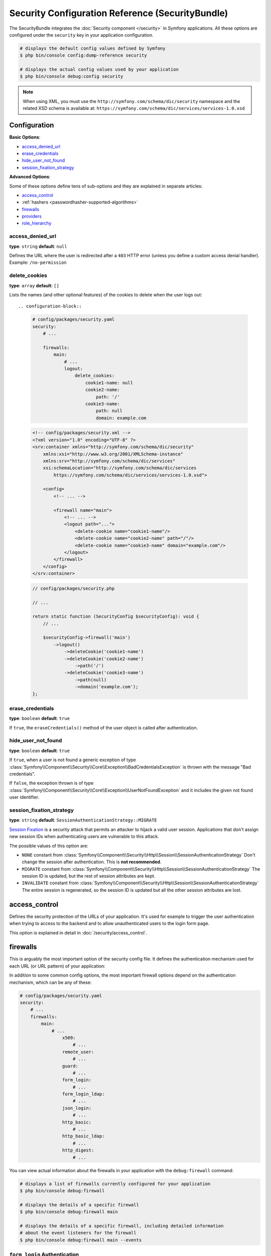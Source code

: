 Security Configuration Reference (SecurityBundle)
=================================================

The SecurityBundle integrates the :doc:`Security component </security>`
in Symfony applications. All these options are configured under the ``security``
key in your application configuration.

.. code-block:: terminal

    # displays the default config values defined by Symfony
    $ php bin/console config:dump-reference security

    # displays the actual config values used by your application
    $ php bin/console debug:config security

.. note::

    When using XML, you must use the ``http://symfony.com/schema/dic/security``
    namespace and the related XSD schema is available at:
    ``https://symfony.com/schema/dic/services/services-1.0.xsd``

Configuration
-------------

**Basic Options**:

* `access_denied_url`_
* `erase_credentials`_
* `hide_user_not_found`_
* `session_fixation_strategy`_

**Advanced Options**:

Some of these options define tens of sub-options and they are explained in
separate articles:

* `access_control`_
* :ref:`hashers <passwordhasher-supported-algorithms>`
* `firewalls`_
* `providers`_
* `role_hierarchy`_

access_denied_url
~~~~~~~~~~~~~~~~~

**type**: ``string`` **default**: ``null``

Defines the URL where the user is redirected after a ``403`` HTTP error (unless
you define a custom access denial handler). Example: ``/no-permission``

delete_cookies
~~~~~~~~~~~~~~

**type**: ``array`` **default**: ``[]``

Lists the names (and other optional features) of the cookies to delete when the
user logs out::

.. configuration-block::

    .. code-block:: yaml

        # config/packages/security.yaml
        security:
            # ...

            firewalls:
                main:
                    # ...
                    logout:
                        delete_cookies:
                            cookie1-name: null
                            cookie2-name:
                                path: '/'
                            cookie3-name:
                                path: null
                                domain: example.com

    .. code-block:: xml

        <!-- config/packages/security.xml -->
        <?xml version="1.0" encoding="UTF-8" ?>
        <srv:container xmlns="http://symfony.com/schema/dic/security"
            xmlns:xsi="http://www.w3.org/2001/XMLSchema-instance"
            xmlns:srv="http://symfony.com/schema/dic/services"
            xsi:schemaLocation="http://symfony.com/schema/dic/services
                https://symfony.com/schema/dic/services/services-1.0.xsd">

            <config>
                <!-- ... -->

                <firewall name="main">
                    <!-- ... -->
                    <logout path="...">
                        <delete-cookie name="cookie1-name"/>
                        <delete-cookie name="cookie2-name" path="/"/>
                        <delete-cookie name="cookie3-name" domain="example.com"/>
                    </logout>
                </firewall>
            </config>
        </srv:container>

    .. code-block:: php

        // config/packages/security.php

        // ...

        return static function (SecurityConfig $securityConfig): void {
            // ...

            $securityConfig->firewall('main')
                ->logout()
                    ->deleteCookie('cookie1-name')
                    ->deleteCookie('cookie2-name')
                        ->path('/')
                    ->deleteCookie('cookie3-name')
                        ->path(null)
                        ->domain('example.com');
        };

erase_credentials
~~~~~~~~~~~~~~~~~

**type**: ``boolean`` **default**: ``true``

If ``true``, the ``eraseCredentials()`` method of the user object is called
after authentication.

hide_user_not_found
~~~~~~~~~~~~~~~~~~~

**type**: ``boolean`` **default**: ``true``

If ``true``, when a user is not found a generic exception of type
:class:`Symfony\\Component\\Security\\Core\\Exception\\BadCredentialsException`
is thrown with the message "Bad credentials".

If ``false``, the exception thrown is of type
:class:`Symfony\\Component\\Security\\Core\\Exception\\UserNotFoundException`
and it includes the given not found user identifier.

session_fixation_strategy
~~~~~~~~~~~~~~~~~~~~~~~~~

**type**: ``string`` **default**: ``SessionAuthenticationStrategy::MIGRATE``

`Session Fixation`_ is a security attack that permits an attacker to hijack a
valid user session. Applications that don't assign new session IDs when
authenticating users are vulnerable to this attack.

The possible values of this option are:

* ``NONE`` constant from :class:`Symfony\\Component\\Security\\Http\\Session\\SessionAuthenticationStrategy`
  Don't change the session after authentication. This is **not recommended**.
* ``MIGRATE`` constant from :class:`Symfony\\Component\\Security\\Http\\Session\\SessionAuthenticationStrategy`
  The session ID is updated, but the rest of session attributes are kept.
* ``INVALIDATE`` constant from :class:`Symfony\\Component\\Security\\Http\\Session\\SessionAuthenticationStrategy`
  The entire session is regenerated, so the session ID is updated but all the
  other session attributes are lost.

access_control
--------------

Defines the security protection of the URLs of your application. It's used for
example to trigger the user authentication when trying to access to the backend
and to allow unauthenticated users to the login form page.

This option is explained in detail in :doc:`/security/access_control`.

firewalls
---------

This is arguably the most important option of the security config file. It
defines the authentication mechanism used for each URL (or URL pattern) of your
application:

.. configuration-block::

    .. code-block:: yaml

        # config/packages/security.yaml
        security:
            # ...
            firewalls:
                # 'main' is the name of the firewall (can be chosen freely)
                main:
                    # 'pattern' is a regular expression matched against the incoming
                    # request URL. If there's a match, authentication is triggered
                    pattern: ^/admin
                    # the rest of options depend on the authentication mechanism
                    # ...

    .. code-block:: xml

        <!-- config/packages/security.xml -->
        <?xml version="1.0" encoding="UTF-8" ?>
        <srv:container xmlns="http://symfony.com/schema/dic/security"
            xmlns:xsi="http://www.w3.org/2001/XMLSchema-instance"
            xmlns:srv="http://symfony.com/schema/dic/services"
            xsi:schemaLocation="http://symfony.com/schema/dic/services
                https://symfony.com/schema/dic/services/services-1.0.xsd
                http://symfony.com/schema/dic/security
                https://symfony.com/schema/dic/security/security-1.0.xsd">

            <config>
                <!-- ... -->

                <!-- 'pattern' is a regular expression matched against the incoming
                     request URL. If there's a match, authentication is triggered -->
                <firewall name="main" pattern="^/admin">
                    <!-- the rest of options depend on the authentication mechanism -->
                    <!-- ... -->
                </firewall>
            </config>
        </srv:container>

    .. code-block:: php

        // config/packages/security.php
        use Symfony\Config\SecurityConfig;

        return static function (SecurityConfig $security): void {
            // ...

            // 'main' is the name of the firewall (can be chosen freely)
            $security->firewall('main')
                // 'pattern' is a regular expression matched against the incoming
                // request URL. If there's a match, authentication is triggered
                ->pattern('^/admin')
                // the rest of options depend on the authentication mechanism
                // ...
            ;
        };

.. seealso::

    Read :doc:`this article </security/firewall_restriction>` to learn about how
    to restrict firewalls by host and HTTP methods.

In addition to some common config options, the most important firewall options
depend on the authentication mechanism, which can be any of these:

.. code-block:: yaml

    # config/packages/security.yaml
    security:
        # ...
        firewalls:
            main:
                # ...
                    x509:
                        # ...
                    remote_user:
                        # ...
                    guard:
                        # ...
                    form_login:
                        # ...
                    form_login_ldap:
                        # ...
                    json_login:
                        # ...
                    http_basic:
                        # ...
                    http_basic_ldap:
                        # ...
                    http_digest:
                        # ...

You can view actual information about the firewalls in your application with
the ``debug:firewall`` command:

.. code-block:: terminal

    # displays a list of firewalls currently configured for your application
    $ php bin/console debug:firewall

    # displays the details of a specific firewall
    $ php bin/console debug:firewall main

    # displays the details of a specific firewall, including detailed information
    # about the event listeners for the firewall
    $ php bin/console debug:firewall main --events

.. _reference-security-firewall-form-login:

``form_login`` Authentication
~~~~~~~~~~~~~~~~~~~~~~~~~~~~~

When using the ``form_login`` authentication listener beneath a firewall,
there are several common options for configuring the "form login" experience.
For even more details, see :doc:`/security/form_login`.

login_path
..........

**type**: ``string`` **default**: ``/login``

This is the route or path that the user will be redirected to (unless ``use_forward``
is set to ``true``) when they try to access a protected resource but aren't
fully authenticated.

This path **must** be accessible by a normal, unauthenticated user, else
you might create a redirect loop.

check_path
..........

**type**: ``string`` **default**: ``/login_check``

This is the route or path that your login form must submit to. The firewall
will intercept any requests (``POST`` requests only, by default) to this
URL and process the submitted login credentials.

Be sure that this URL is covered by your main firewall (i.e. don't create
a separate firewall just for ``check_path`` URL).

failure_path
............

**type**: ``string`` **default**: ``/login``

This is the route or path that the user is redirected to after a failed login attempt.
It can be a relative/absolute URL or a Symfony route name.

form_only
.........

**type**: ``boolean`` **default**: ``false``

Set this option to ``true`` to require that the login data is sent using a form
(it checks that the request content-type is ``application/x-www-form-urlencoded``
or ``multipart/form-data``). This is useful for example to prevent the
:ref:`form login authenticator <security-form-login>` from responding to
requests that should be handled by the :ref:`JSON login authenticator <security-json-login>`.

use_forward
...........

**type**: ``boolean`` **default**: ``false``

If you'd like the user to be forwarded to the login form instead of being
redirected, set this option to ``true``.

username_parameter
..................

**type**: ``string`` **default**: ``_username``

This is the name of the username field of your
login form. When you submit the form to ``check_path``, the security system
will look for a POST parameter with this name.

password_parameter
..................

**type**: ``string`` **default**: ``_password``

This is the name of the password field of your
login form. When you submit the form to ``check_path``, the security system
will look for a POST parameter with this name.

post_only
.........

**type**: ``boolean`` **default**: ``true``

By default, you must submit your login form to the ``check_path`` URL as
a POST request. By setting this option to ``false``, you can send a GET
request too.

**Options Related to Redirecting after Login**

always_use_default_target_path
..............................

**type**: ``boolean`` **default**: ``false``

If ``true``, users are always redirected to the default target path regardless
of the previous URL that was stored in the session.

default_target_path
...................

**type**: ``string`` **default**: ``/``

The page users are redirected to when there is no previous page stored in the
session (for example, when the users browse the login page directly).

target_path_parameter
.....................

**type**: ``string`` **default**: ``_target_path``

When using a login form, if you include an HTML element to set the target path,
this option lets you change the name of the HTML element itself.

failure_path_parameter
......................

**type**: ``string`` **default**: ``_failure_path``

When using a login form, if you include an HTML element to set the failure path,
this option lets you change the name of the HTML element itself.

use_referer
...........

**type**: ``boolean`` **default**: ``false``

If ``true``, the user is redirected to the value stored in the ``HTTP_REFERER``
header when no previous URL was stored in the session. If the referrer URL is
the same as the one generated with the ``login_path`` route, the user is
redirected to the ``default_target_path`` to avoid a redirection loop.

.. note::

    For historical reasons, and to match the misspelling of the HTTP standard,
    the option is called ``use_referer`` instead of ``use_referrer``.

logout
~~~~~~

You can configure logout options.

delete_cookies
..............

**type**: ``array`` **default**: ``[]``

Lists the names (and other optional features) of the cookies to delete when the
user logs out::

.. configuration-block::

    .. code-block:: yaml

        # config/packages/security.yaml
        security:
            # ...

            firewalls:
                main:
                    # ...
                    logout:
                        delete_cookies:
                            cookie1-name: null
                            cookie2-name:
                                path: '/'
                            cookie3-name:
                                path: null
                                domain: example.com

    .. code-block:: xml

        <!-- config/packages/security.xml -->
        <?xml version="1.0" encoding="UTF-8" ?>
        <srv:container xmlns="http://symfony.com/schema/dic/security"
            xmlns:xsi="http://www.w3.org/2001/XMLSchema-instance"
            xmlns:srv="http://symfony.com/schema/dic/services"
            xsi:schemaLocation="http://symfony.com/schema/dic/services
                https://symfony.com/schema/dic/services/services-1.0.xsd">

            <config>
                <!-- ... -->

                <firewall name="main">
                    <!-- ... -->
                    <logout path="...">
                        <delete-cookie name="cookie1-name"/>
                        <delete-cookie name="cookie2-name" path="/"/>
                        <delete-cookie name="cookie3-name" domain="example.com"/>
                    </logout>
                </firewall>
            </config>
        </srv:container>

    .. code-block:: php

        // config/packages/security.php

        // ...

        return static function (SecurityConfig $securityConfig): void {
            // ...

            $securityConfig->firewall('main')
                ->logout()
                    ->deleteCookie('cookie1-name')
                    ->deleteCookie('cookie2-name')
                        ->path('/')
                    ->deleteCookie('cookie3-name')
                        ->path(null)
                        ->domain('example.com');
        };

clear_site_data
...............

**type**: ``array`` **default**: ``[]``

The ``Clear-Site-Data`` HTTP header clears browsing data (cookies, storage, cache)
associated with the requesting website. It allows web developers to have more
control over the data stored by a client browser for their origins.

Allowed values are ``cache``, ``cookies``, ``storage`` and ``executionContexts``.
It's also possible to use ``*`` as a wildcard for all directives:

.. configuration-block::

    .. code-block:: yaml

        # config/packages/security.yaml
        security:
            # ...

            firewalls:
                main:
                    # ...
                    logout:
                        clear_site_data:
                            - cookies
                            - storage

    .. code-block:: xml

        <!-- config/packages/security.xml -->
        <?xml version="1.0" encoding="UTF-8" ?>
        <srv:container xmlns="http://symfony.com/schema/dic/security"
            xmlns:xsi="http://www.w3.org/2001/XMLSchema-instance"
            xmlns:srv="http://symfony.com/schema/dic/services"
            xsi:schemaLocation="http://symfony.com/schema/dic/services
                https://symfony.com/schema/dic/services/services-1.0.xsd">

            <config>
                <!-- ... -->

                <firewall name="main">
                    <!-- ... -->
                    <logout>
                        <clear-site-data>cookies</clear-site-data>
                        <clear-site-data>storage</clear-site-data>
                    </logout>
                </firewall>
            </config>
        </srv:container>

    .. code-block:: php

        // config/packages/security.php

        // ...

        return static function (SecurityConfig $securityConfig): void {
            // ...

            $securityConfig->firewall('main')
                ->logout()
                    ->clearSiteData(['cookies', 'storage']);
        };

invalidate_session
..................

**type**: ``boolean`` **default**: ``true``

By default, when users log out from any firewall, their sessions are invalidated.
This means that logging out from one firewall automatically logs them out from
all the other firewalls.

The ``invalidate_session`` option allows to redefine this behavior. Set this
option to ``false`` in every firewall and the user will only be logged out from
the current firewall and not the other ones.

``path``
........

**type**: ``string`` **default**: ``/logout``

The path which triggers logout. You need to set up a route with a matching path.

target
......

**type**: ``string`` **default**: ``/``

The relative path (if the value starts with ``/``), or absolute URL (if it
starts with ``http://`` or ``https://``) or the route name (otherwise) to
redirect after logout.

.. _reference-security-logout-csrf:

enable_csrf
...........

**type**: ``boolean`` **default**: ``null``

Set this option to ``true`` to enable CSRF protection in the logout process
using Symfony's default CSRF token manager. Set also the ``csrf_token_manager``
option if you need to use a custom CSRF token manager.

csrf_parameter
..............

**type**: ``string`` **default**: ``_csrf_token``

The name of the parameter that stores the CSRF token value.

csrf_token_manager
..................

**type**: ``string`` **default**: ``null``

The ``id`` of the service used to generate the CSRF tokens. Symfony provides a
default service whose ID is ``security.csrf.token_manager``.

csrf_token_id
.............

**type**: ``string`` **default**: ``logout``

An arbitrary string used to identify the token (and check its validity afterwards).

.. _reference-security-firewall-json-login:

JSON Login Authentication
~~~~~~~~~~~~~~~~~~~~~~~~~

check_path
..........

**type**: ``string`` **default**: ``/login_check``

This is the URL or route name the system must post to authenticate using
the JSON authenticator. The path must be covered by the firewall to which
the user will authenticate.

username_path
.............

**type**: ``string`` **default**: ``username``

Use this and ``password_path`` to modify the expected request body
structure of the JSON authenticator. For instance, if the JSON document has
the following structure:

.. code-block:: json

    {
        "security": {
            "credentials": {
                "login": "dunglas",
                "password": "MyPassword"
            }
        }
    }

The security configuration should be:

.. configuration-block::

    .. code-block:: yaml

        # config/packages/security.yaml
        security:
            # ...

            firewalls:
                main:
                    lazy: true
                    json_login:
                        check_path:    login
                        username_path: security.credentials.login
                        password_path: security.credentials.password

    .. code-block:: xml

        <!-- config/packages/security.xml -->
        <?xml version="1.0" encoding="UTF-8" ?>
        <srv:container xmlns="http://symfony.com/schema/dic/security"
            xmlns:srv="http://symfony.com/schema/dic/services"
            xmlns:xsi="http://www.w3.org/2001/XMLSchema-instance"
            xsi:schemaLocation="http://symfony.com/schema/dic/services
                https://symfony.com/schema/dic/services/services-1.0.xsd
                http://symfony.com/schema/dic/security
                https://symfony.com/schema/dic/security/security-1.0.xsd">

            <config>
                <firewall name="main" lazy="true">
                    <json-login check-path="login"
                        username-path="security.credentials.login"
                        password-path="security.credentials.password"/>
                </firewall>
            </config>
        </srv:container>

    .. code-block:: php

        // config/packages/security.php
        use Symfony\Config\SecurityConfig;

        return static function (SecurityConfig $security): void {
            $mainFirewall = $security->firewall('main');
            $mainFirewall->lazy(true);
            $mainFirewall->jsonLogin()
                ->checkPath('/login')
                ->usernamePath('security.credentials.login')
                ->passwordPath('security.credentials.password')
            ;
        };

password_path
.............

**type**: ``string`` **default**: ``password``

Use this option to modify the expected request body structure. See
`username_path`_ for more details.

.. _reference-security-ldap:

LDAP Authentication
~~~~~~~~~~~~~~~~~~~

There are several options for connecting against an LDAP server,
using the ``form_login_ldap``, ``http_basic_ldap`` and ``json_login_ldap`` authentication
providers or the ``ldap`` user provider.

For even more details, see :doc:`/security/ldap`.

**Authentication**

You can authenticate to an LDAP server using the LDAP variants of the
``form_login``, ``http_basic`` and ``json_login`` authentication providers. Use
``form_login_ldap``, ``http_basic_ldap`` and ``json_login_ldap``, which will
attempt to ``bind`` against an LDAP server instead of using password comparison.

Both authentication providers have the same arguments as their normal
counterparts, with the addition of two configuration keys:

service
.......

**type**: ``string`` **default**: ``ldap``

This is the name of your configured LDAP client.

dn_string
.........

**type**: ``string`` **default**: ``{user_identifier}``

This is the string which will be used as the bind DN. The ``{user_identifier}``
placeholder will be replaced with the user-provided value (their login).
Depending on your LDAP server's configuration, you may need to override
this value.

query_string
............

**type**: ``string`` **default**: ``null``

This is the string which will be used to query for the DN. The ``{user_identifier}``
placeholder will be replaced with the user-provided value (their login).
Depending on your LDAP server's configuration, you will need to override
this value. This setting is only necessary if the user's DN cannot be derived
statically using the ``dn_string`` config option.

**User provider**

Users will still be fetched from the configured user provider. If you wish to
fetch your users from an LDAP server, you will need to use the
:doc:`LDAP User Provider </security/ldap>` and any of these authentication
providers: ``form_login_ldap`` or ``http_basic_ldap`` or ``json_login_ldap``.

.. _reference-security-firewall-x509:

X.509 Authentication
~~~~~~~~~~~~~~~~~~~~

.. configuration-block::

    .. code-block:: yaml

        # config/packages/security.yaml
        security:
            # ...

            firewalls:
                main:
                    # ...
                    x509:
                        provider:        your_user_provider
                        user:            SSL_CLIENT_S_DN_Email
                        credentials:     SSL_CLIENT_S_DN
                        user_identifier: emailAddress

    .. code-block:: xml

        <!-- config/packages/security.xml -->
        <?xml version="1.0" encoding="UTF-8" ?>
        <srv:container xmlns="http://symfony.com/schema/dic/security"
            xmlns:xsi="http://www.w3.org/2001/XMLSchema-instance"
            xmlns:srv="http://symfony.com/schema/dic/services"
            xsi:schemaLocation="http://symfony.com/schema/dic/services
                https://symfony.com/schema/dic/services/services-1.0.xsd
                http://symfony.com/schema/dic/security
                https://symfony.com/schema/dic/security/security-1.0.xsd">

            <config>
                <!-- ... -->

                <firewall name="main">
                    <!-- ... -->
                    <x509 provider="your_user_provider"
                        user="SSL_CLIENT_S_DN_Email"
                        credentials="SSL_CLIENT_S_DN"
                        user_identifier="emailAddress"
                    />
                </firewall>
            </config>
        </srv:container>

    .. code-block:: php

        // config/packages/security.php
        use Symfony\Config\SecurityConfig;

        return static function (SecurityConfig $security): void {
            $mainFirewall = $security->firewall('main');
            $mainFirewall->x509()
                ->provider('your_user_provider')
                ->user('SSL_CLIENT_S_DN_Email')
                ->credentials('SSL_CLIENT_S_DN')
                ->userIdentifier('emailAddress')
            ;
        };

user
....

**type**: ``string`` **default**: ``SSL_CLIENT_S_DN_Email``

The name of the ``$_SERVER`` parameter containing the user identifier used
to load the user in Symfony. The default value is exposed by Apache.

credentials
...........

**type**: ``string`` **default**: ``SSL_CLIENT_S_DN``

If the ``user`` parameter is not available, the name of the ``$_SERVER``
parameter containing the full "distinguished name" of the certificate
(exposed by e.g. Nginx).

By default, Symfony identifies the value following ``emailAddress=`` in this
parameter. This can be changed using the ``user_identifier`` option.

user_identifier
...............

**type**: ``string`` **default**: ``emailAddress``

The value of this option tells Symfony which parameter to use to find the user
identifier in the "distinguished name".

For example, if the "distinguished name" is
``Subject: C=FR, O=My Organization, CN=user1, emailAddress=user1@myorg.fr``,
and the value of this option is ``'CN'``, the user identifier will be ``'user1'``.

.. _reference-security-firewall-remote-user:

Remote User Authentication
~~~~~~~~~~~~~~~~~~~~~~~~~~

.. configuration-block::

    .. code-block:: yaml

        # config/packages/security.yaml
        security:
            firewalls:
                main:
                    # ...
                    remote_user:
                        provider: your_user_provider
                        user:     REMOTE_USER

    .. code-block:: xml

        <!-- config/packages/security.xml -->
        <?xml version="1.0" encoding="UTF-8" ?>
        <srv:container xmlns="http://symfony.com/schema/dic/security"
            xmlns:xsi="http://www.w3.org/2001/XMLSchema-instance"
            xmlns:srv="http://symfony.com/schema/dic/services"
            xsi:schemaLocation="http://symfony.com/schema/dic/services
                https://symfony.com/schema/dic/services/services-1.0.xsd
                http://symfony.com/schema/dic/security
                https://symfony.com/schema/dic/security/security-1.0.xsd">

            <config>
                <firewall name="main">
                    <remote-user provider="your_user_provider"
                        user="REMOTE_USER"/>
                </firewall>
            </config>
        </srv:container>

    .. code-block:: php

        // config/packages/security.php
        use Symfony\Config\SecurityConfig;

        return static function (SecurityConfig $security): void {
            $mainFirewall = $security->firewall('main');
            $mainFirewall->remoteUser()
                ->provider('your_user_provider')
                ->user('REMOTE_USER')
            ;
        };

provider
........

**type**: ``string``

The service ID of the user provider that should be used by this
authenticator.

user
....

**type**: ``string`` **default**: ``REMOTE_USER``

The name of the ``$_SERVER`` parameter holding the user identifier.

.. _reference-security-firewall-context:

Firewall Context
~~~~~~~~~~~~~~~~

If your application uses multiple :ref:`firewalls <firewalls-authentication>`, you'll notice that
if you're authenticated in one firewall, you're not automatically authenticated
in another. In other words, the systems don't share a common "context":
each firewall acts like a separate security system.

However, each firewall has an optional ``context`` key (which defaults to
the name of the firewall), which is used when storing and retrieving security
data to and from the session. If this key were set to the same value across
multiple firewalls, the "context" could actually be shared:

.. configuration-block::

    .. code-block:: yaml

        # config/packages/security.yaml
        security:
            # ...

            firewalls:
                somename:
                    # ...
                    context: my_context
                othername:
                    # ...
                    context: my_context

    .. code-block:: xml

        <!-- config/packages/security.xml -->
        <?xml version="1.0" encoding="UTF-8" ?>
        <srv:container xmlns="http://symfony.com/schema/dic/security"
            xmlns:xsi="http://www.w3.org/2001/XMLSchema-instance"
            xmlns:srv="http://symfony.com/schema/dic/services"
            xsi:schemaLocation="http://symfony.com/schema/dic/services
                https://symfony.com/schema/dic/services/services-1.0.xsd
                http://symfony.com/schema/dic/security
                https://symfony.com/schema/dic/security/security-1.0.xsd">

            <config>
                <firewall name="somename" context="my_context">
                    <!-- ... -->
                </firewall>
                <firewall name="othername" context="my_context">
                    <!-- ... -->
                </firewall>
            </config>
        </srv:container>

    .. code-block:: php

        // config/packages/security.php
        use Symfony\Config\SecurityConfig;

        return static function (SecurityConfig $security): void {
            $security->firewall('somename')
                // ...
                ->context('my_context')
            ;

            $security->firewall('othername')
                // ...
                ->context('my_context')
            ;
        };

.. note::

    The firewall context key is stored in session, so every firewall using it
    must set its ``stateless`` option to ``false``. Otherwise, the context is
    ignored and you won't be able to authenticate on multiple firewalls at the
    same time.

.. _reference-security-stateless:

stateless
~~~~~~~~~

Firewalls can configure a ``stateless`` boolean option in order to declare that
the session must not be used when authenticating users:

.. configuration-block::

    .. code-block:: yaml

        # config/packages/security.yaml
        security:
            # ...

            firewalls:
                main:
                    # ...
                    stateless: true

    .. code-block:: xml

        <!-- config/packages/security.xml -->
        <?xml version="1.0" encoding="UTF-8" ?>
        <srv:container xmlns="http://symfony.com/schema/dic/security"
            xmlns:srv="http://symfony.com/schema/dic/services"
            xmlns:xsi="http://www.w3.org/2001/XMLSchema-instance"
            xsi:schemaLocation="http://symfony.com/schema/dic/services
                https://symfony.com/schema/dic/services/services-1.0.xsd
                http://symfony.com/schema/dic/security
                https://symfony.com/schema/dic/security/security-1.0.xsd">

            <config>
                <firewall name="main" stateless="true">
                    <!-- ... -->
                </firewall>
            </config>
        </srv:container>

    .. code-block:: php

        // config/packages/security.php
        use Symfony\Config\SecurityConfig;

        return static function (SecurityConfig $security): void {
            $mainFirewall = $security->firewall('main');
            $mainFirewall->stateless(true);
            // ...
        };

User Checkers
~~~~~~~~~~~~~

During the authentication of a user, additional checks might be required to
verify if the identified user is allowed to log in. Each firewall can include
a ``user_checker`` option to define the service used to perform those checks.

Learn more about user checkers in :doc:`/security/user_checkers`.

Required Badges
~~~~~~~~~~~~~~~

Firewalls can configure a list of required badges that must be present on the authenticated passport:

.. configuration-block::

    .. code-block:: yaml

        # config/packages/security.yaml
        security:
            # ...

            firewalls:
                main:
                    # ...
                    required_badges: ['CsrfTokenBadge', 'My\Badge']

    .. code-block:: xml

        <!-- config/packages/security.xml -->
        <?xml version="1.0" encoding="UTF-8" ?>
        <srv:container xmlns="http://symfony.com/schema/dic/security"
            xmlns:srv="http://symfony.com/schema/dic/services"
            xmlns:xsi="http://www.w3.org/2001/XMLSchema-instance"
            xsi:schemaLocation="http://symfony.com/schema/dic/services
                https://symfony.com/schema/dic/services/services-1.0.xsd
                http://symfony.com/schema/dic/security
                https://symfony.com/schema/dic/security/security-1.0.xsd">

            <config>
                <firewall name="main">
                    <!-- ... -->
                    <required_badge>CsrfTokenBadge</required_badge>
                    <required_badge>My\Badge</required_badge>
                </firewall>
            </config>
        </srv:container>

    .. code-block:: php

        // config/packages/security.php
        use Symfony\Config\SecurityConfig;

        return static function (SecurityConfig $security): void {
            $mainFirewall = $security->firewall('main');
            $mainFirewall->requiredBadges(['CsrfTokenBadge', 'My\Badge']);
            // ...
        };

providers
---------

This option defines how the application users are loaded (from a database,
an LDAP server, a configuration file, etc.) Read
:doc:`/security/user_providers` to learn more about each of those
providers.

role_hierarchy
--------------

Instead of associating many roles to users, this option allows you to define
role inheritance rules by creating a role hierarchy, as explained in
:ref:`security-role-hierarchy`.

.. _`Session Fixation`: https://owasp.org/www-community/attacks/Session_fixation

